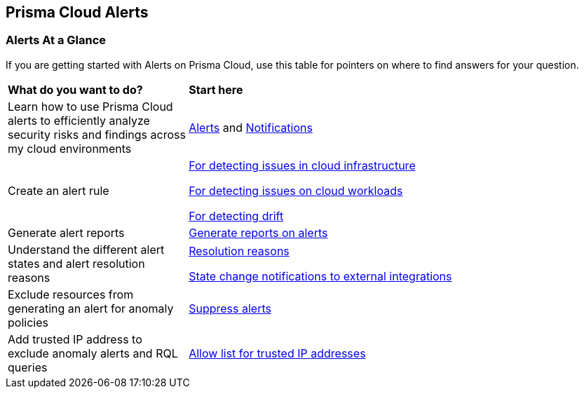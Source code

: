 == Prisma Cloud Alerts


=== Alerts At a Glance

If you are getting started with Alerts on Prisma Cloud, use this table for pointers on where to find answers for your question.

[cols="30%a,70%a"]
|===
|*What do you want to do?*
|*Start here*

| Learn  how to use Prisma Cloud alerts to efficiently analyze security risks and findings across my cloud environments
|xref:view-respond-to-prisma-cloud-alerts.adoc[Alerts] and xref:send-prisma-cloud-alert-notifications-to-third-party-tools.adoc[Notifications]

|Create an alert rule
| xref:create-an-alert-rule-cloud-infrastructure.adoc[For detecting issues in cloud infrastructure]

xref:create-an-alert-rule-cloud-workloads.adoc[For detecting issues on cloud workloads]

xref:../application-security/risk-management/monitor-and-manage-code-build/drift-detection.adoc[For detecting drift]


|Generate alert reports
|xref:../reports/create-and-manage-reports.adoc#alerts[Generate reports on alerts]

|Understand the different alert states and alert resolution reasons
|xref:prisma-cloud-alert-resolution-reasons.adoc[Resolution reasons]

xref:alert-notifications-state-changes.adoc[State change notifications to external integrations]

|Exclude resources from generating an alert for anomaly policies
|xref:suppress-alerts-for-prisma-cloud-anomaly-policies.adoc[Suppress alerts]

|Add trusted IP address to exclude anomaly alerts and RQL queries
|xref:../administration/trusted-ip-addresses-on-prisma-cloud.adoc[Allow list for trusted IP addresses]
 
|===


// === Next Steps
